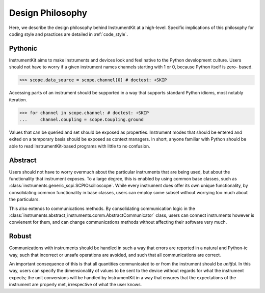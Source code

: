 =================
Design Philosophy
=================

Here, we describe the design philosophy behind InstrumentKit at a high-level.
Specific implications of this philosophy for coding style and practices
are detailed in :ref:`code_style`.

Pythonic
========

InstrumentKit aims to make instruments and devices look and feel native to the
Python development culture. Users should not have to worry if a given
instrument names channels starting with 1 or 0, because Python itself is zero-
based.

>>> scope.data_source = scope.channel[0] # doctest: +SKIP

Accessing parts of an instrument should be supported in a way that supports
standard Python idioms, most notably iteration.

>>> for channel in scope.channel: # doctest: +SKIP
...     channel.coupling = scope.Coupling.ground

Values that can be queried and set should be exposed as properties.
Instrument modes that should be entered and exited on a temporary basis should
be exposed as context managers. In short, anyone familiar with Python should
be able to read InstrumentKit-based programs with little to no confusion.

Abstract
========

Users should not have to worry overmuch about the particular instruments that
are being used, but about the functionality that instrument exposes. To a large
degree, this is enabled by using common base classes, such as
:class:`instruments.generic_scpi.SCPIOscilloscope`. While every instrument does
offer its own unique functionality, by consolidating common functionality in
base classes, users can employ some subset without worrying too much about the
particulars.

This also extends to communications methods. By consolidating communication
logic in the
:class:`instruments.abstract_instruments.comm.AbstractCommunicator` class,
users can connect instruments however is convienent for them, and can change
communications methods without affecting their software very much.

Robust
======

Communications with instruments should be handled in such a way that errors
are reported in a natural and Python-ic way, such that incorrect or unsafe
operations are avoided, and such that all communications are correct.

An important consequence of this is that all quantities communicated to or from
the instrument should be *unitful*. In this way, users can specify the
dimensionality of values to be sent to the device without regards for what the
instrument expects; the unit conversions will be handled by InstrumentKit in a
way that ensures that the expectations of the instrument are properly met,
irrespective of what the user knows.

